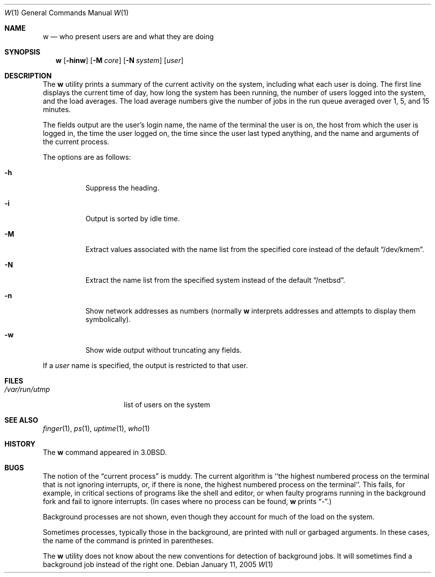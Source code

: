 .\"	w.1,v 1.18 2005/01/11 09:39:12 wiz Exp
.\"
.\" Copyright (c) 1980, 1990, 1991, 1993
.\"	The Regents of the University of California.  All rights reserved.
.\"
.\" Redistribution and use in source and binary forms, with or without
.\" modification, are permitted provided that the following conditions
.\" are met:
.\" 1. Redistributions of source code must retain the above copyright
.\"    notice, this list of conditions and the following disclaimer.
.\" 2. Redistributions in binary form must reproduce the above copyright
.\"    notice, this list of conditions and the following disclaimer in the
.\"    documentation and/or other materials provided with the distribution.
.\" 3. Neither the name of the University nor the names of its contributors
.\"    may be used to endorse or promote products derived from this software
.\"    without specific prior written permission.
.\"
.\" THIS SOFTWARE IS PROVIDED BY THE REGENTS AND CONTRIBUTORS ``AS IS'' AND
.\" ANY EXPRESS OR IMPLIED WARRANTIES, INCLUDING, BUT NOT LIMITED TO, THE
.\" IMPLIED WARRANTIES OF MERCHANTABILITY AND FITNESS FOR A PARTICULAR PURPOSE
.\" ARE DISCLAIMED.  IN NO EVENT SHALL THE REGENTS OR CONTRIBUTORS BE LIABLE
.\" FOR ANY DIRECT, INDIRECT, INCIDENTAL, SPECIAL, EXEMPLARY, OR CONSEQUENTIAL
.\" DAMAGES (INCLUDING, BUT NOT LIMITED TO, PROCUREMENT OF SUBSTITUTE GOODS
.\" OR SERVICES; LOSS OF USE, DATA, OR PROFITS; OR BUSINESS INTERRUPTION)
.\" HOWEVER CAUSED AND ON ANY THEORY OF LIABILITY, WHETHER IN CONTRACT, STRICT
.\" LIABILITY, OR TORT (INCLUDING NEGLIGENCE OR OTHERWISE) ARISING IN ANY WAY
.\" OUT OF THE USE OF THIS SOFTWARE, EVEN IF ADVISED OF THE POSSIBILITY OF
.\" SUCH DAMAGE.
.\"
.\"     @(#)w.1	8.1 (Berkeley) 6/6/93
.\"
.Dd January 11, 2005
.Dt W 1
.Os
.Sh NAME
.Nm w
.Nd who present users are and what they are doing
.Sh SYNOPSIS
.Nm
.Op Fl hinw
.Op Fl M Ar core
.Op Fl N Ar system
.Op Ar user
.Sh DESCRIPTION
The
.Nm
utility prints a summary of the current activity on the system,
including what each user is doing.
The first line displays the current time of day, how long the system has
been running, the number of users logged into the system, and the load
averages.
The load average numbers give the number of jobs in the run queue averaged
over 1, 5, and 15 minutes.
.Pp
The fields output are the user's login name, the name of the terminal the
user is on, the host from which the user is logged in, the time the user
logged on, the time since the user last typed anything,
and the name and arguments of the current process.
.Pp
The options are as follows:
.Bl -tag -width Ds
.It Fl h
Suppress the heading.
.It Fl i
Output is sorted by idle time.
.It Fl M
Extract values associated with the name list from the specified
core instead of the default
.Dq /dev/kmem .
.It Fl N
Extract the name list from the specified system instead of the
default
.Dq /netbsd .
.It Fl n
Show network addresses as numbers (normally
.Nm
interprets addresses and attempts to display them symbolically).
.It Fl w
Show wide output without truncating any fields.
.El
.Pp
If a
.Ar user
name is specified, the output is restricted to that user.
.Sh FILES
.Bl -tag -width /var/run/utmp -compact
.It Pa /var/run/utmp
list of users on the system
.El
.Sh SEE ALSO
.Xr finger 1 ,
.Xr ps 1 ,
.Xr uptime 1 ,
.Xr who 1
.Sh HISTORY
The
.Nm
command appeared in
.Bx 3.0 .
.Sh BUGS
The notion of the
.Dq current process
is muddy.
The current algorithm is ``the highest numbered process on the terminal
that is not ignoring interrupts, or, if there is none, the highest numbered
process on the terminal''.
This fails, for example, in critical sections of programs like the shell
and editor, or when faulty programs running in the background fork and fail
to ignore interrupts.
(In cases where no process can be found,
.Nm
prints
.Dq \- . )
.Pp
Background processes are not shown, even though they account for
much of the load on the system.
.Pp
Sometimes processes, typically those in the background, are printed with
null or garbaged arguments.
In these cases, the name of the command is printed in parentheses.
.Pp
The
.Nm
utility does not know about the new conventions for detection of background
jobs.
It will sometimes find a background job instead of the right one.
